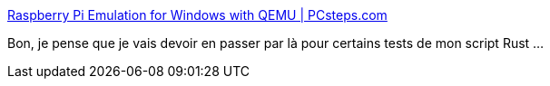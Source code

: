 :jbake-type: post
:jbake-status: published
:jbake-title: Raspberry Pi Emulation for Windows with QEMU | PCsteps.com
:jbake-tags: emulator,windows,raspberrypi,configuration,documentation,_mois_oct.,_année_2020
:jbake-date: 2020-10-18
:jbake-depth: ../
:jbake-uri: shaarli/1603038584000.adoc
:jbake-source: https://nicolas-delsaux.hd.free.fr/Shaarli?searchterm=https%3A%2F%2Fwww.pcsteps.com%2F1199-raspberry-pi-emulation-for-windows-qemu%2F&searchtags=emulator+windows+raspberrypi+configuration+documentation+_mois_oct.+_ann%C3%A9e_2020
:jbake-style: shaarli

https://www.pcsteps.com/1199-raspberry-pi-emulation-for-windows-qemu/[Raspberry Pi Emulation for Windows with QEMU | PCsteps.com]

Bon, je pense que je vais devoir en passer par là pour certains tests de mon script Rust ...

